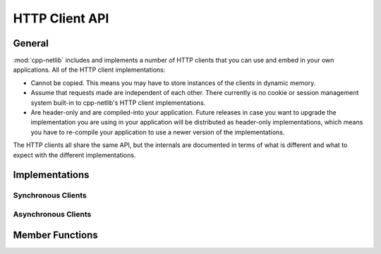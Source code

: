 
HTTP Client API
===============

General
-------

:mod:`cpp-netlib` includes and implements a number of HTTP clients that you can
use and embed in your own applications. All of the HTTP client implementations:

* Cannot be copied. This means you may have to store instances of the clients in
  dynamic memory.
* Assume that requests made are independent of each other. There currently is no
  cookie or session management system built-in to cpp-netlib's HTTP client
  implementations.
* Are header-only and are compiled-into your application. Future releases in
  case you want to upgrade the implementation you are using in your application
  will be distributed as header-only implementations, which means you have to
  re-compile your application to use a newer version of the implementations.

The HTTP clients all share the same API, but the internals are documented in
terms of what is different and what to expect with the different
implementations.

Implementations
---------------

.. FIXME describe the internal implementation, with diagrams if at all possible
   and within reasonable efforts.

Synchronous Clients
~~~~~~~~~~~~~~~~~~~

.. FIXME show the table of tags that enable the synchronous implementation.

Asynchronous Clients
~~~~~~~~~~~~~~~~~~~~

.. FIXME show the table of tags that enable the asynchronous implementation.

Member Functions
----------------

.. FIXME show the table of publicly-accessible member functions.



